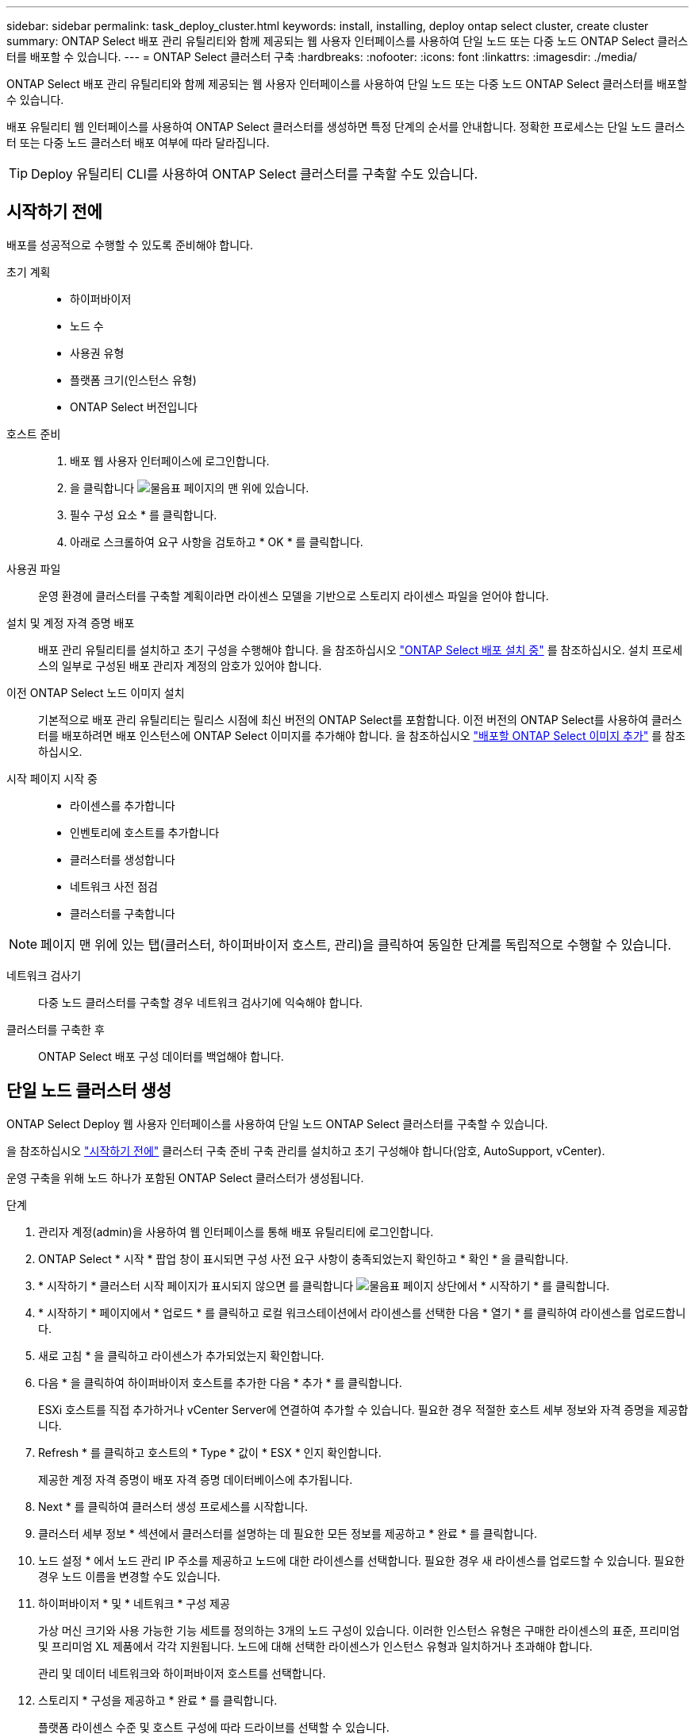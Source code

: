 ---
sidebar: sidebar 
permalink: task_deploy_cluster.html 
keywords: install, installing, deploy ontap select cluster, create cluster 
summary: ONTAP Select 배포 관리 유틸리티와 함께 제공되는 웹 사용자 인터페이스를 사용하여 단일 노드 또는 다중 노드 ONTAP Select 클러스터를 배포할 수 있습니다. 
---
= ONTAP Select 클러스터 구축
:hardbreaks:
:nofooter: 
:icons: font
:linkattrs: 
:imagesdir: ./media/


[role="lead"]
ONTAP Select 배포 관리 유틸리티와 함께 제공되는 웹 사용자 인터페이스를 사용하여 단일 노드 또는 다중 노드 ONTAP Select 클러스터를 배포할 수 있습니다.

배포 유틸리티 웹 인터페이스를 사용하여 ONTAP Select 클러스터를 생성하면 특정 단계의 순서를 안내합니다. 정확한 프로세스는 단일 노드 클러스터 또는 다중 노드 클러스터 배포 여부에 따라 달라집니다.


TIP: Deploy 유틸리티 CLI를 사용하여 ONTAP Select 클러스터를 구축할 수도 있습니다.



== 시작하기 전에

배포를 성공적으로 수행할 수 있도록 준비해야 합니다.

초기 계획::
+
--
* 하이퍼바이저
* 노드 수
* 사용권 유형
* 플랫폼 크기(인스턴스 유형)
* ONTAP Select 버전입니다


--
호스트 준비::
+
--
. 배포 웹 사용자 인터페이스에 로그인합니다.
. 을 클릭합니다 image:icon_question_mark.gif["물음표"] 페이지의 맨 위에 있습니다.
. 필수 구성 요소 * 를 클릭합니다.
. 아래로 스크롤하여 요구 사항을 검토하고 * OK * 를 클릭합니다.


--
사용권 파일:: 운영 환경에 클러스터를 구축할 계획이라면 라이센스 모델을 기반으로 스토리지 라이센스 파일을 얻어야 합니다.
설치 및 계정 자격 증명 배포:: 배포 관리 유틸리티를 설치하고 초기 구성을 수행해야 합니다. 을 참조하십시오 link:task_install_deploy.html["ONTAP Select 배포 설치 중"] 를 참조하십시오. 설치 프로세스의 일부로 구성된 배포 관리자 계정의 암호가 있어야 합니다.
이전 ONTAP Select 노드 이미지 설치:: 기본적으로 배포 관리 유틸리티는 릴리스 시점에 최신 버전의 ONTAP Select를 포함합니다. 이전 버전의 ONTAP Select를 사용하여 클러스터를 배포하려면 배포 인스턴스에 ONTAP Select 이미지를 추가해야 합니다. 을 참조하십시오 link:task_cli_deploy_image_add.html["배포할 ONTAP Select 이미지 추가"] 를 참조하십시오.
시작 페이지 시작 중::
+
--
* 라이센스를 추가합니다
* 인벤토리에 호스트를 추가합니다
* 클러스터를 생성합니다
* 네트워크 사전 점검
* 클러스터를 구축합니다


--



NOTE: 페이지 맨 위에 있는 탭(클러스터, 하이퍼바이저 호스트, 관리)을 클릭하여 동일한 단계를 독립적으로 수행할 수 있습니다.

네트워크 검사기:: 다중 노드 클러스터를 구축할 경우 네트워크 검사기에 익숙해야 합니다.
클러스터를 구축한 후:: ONTAP Select 배포 구성 데이터를 백업해야 합니다.




== 단일 노드 클러스터 생성

ONTAP Select Deploy 웹 사용자 인터페이스를 사용하여 단일 노드 ONTAP Select 클러스터를 구축할 수 있습니다.

을 참조하십시오 link:http:task_deploy_cluster.html#before-you-begin["시작하기 전에"] 클러스터 구축 준비 구축 관리를 설치하고 초기 구성해야 합니다(암호, AutoSupport, vCenter).

운영 구축을 위해 노드 하나가 포함된 ONTAP Select 클러스터가 생성됩니다.

.단계
. 관리자 계정(admin)을 사용하여 웹 인터페이스를 통해 배포 유틸리티에 로그인합니다.
. ONTAP Select * 시작 * 팝업 창이 표시되면 구성 사전 요구 사항이 충족되었는지 확인하고 * 확인 * 을 클릭합니다.
. * 시작하기 * 클러스터 시작 페이지가 표시되지 않으면 를 클릭합니다 image:icon_question_mark.gif["물음표"] 페이지 상단에서 * 시작하기 * 를 클릭합니다.
. * 시작하기 * 페이지에서 * 업로드 * 를 클릭하고 로컬 워크스테이션에서 라이센스를 선택한 다음 * 열기 * 를 클릭하여 라이센스를 업로드합니다.
. 새로 고침 * 을 클릭하고 라이센스가 추가되었는지 확인합니다.
. 다음 * 을 클릭하여 하이퍼바이저 호스트를 추가한 다음 * 추가 * 를 클릭합니다.
+
ESXi 호스트를 직접 추가하거나 vCenter Server에 연결하여 추가할 수 있습니다. 필요한 경우 적절한 호스트 세부 정보와 자격 증명을 제공합니다.

. Refresh * 를 클릭하고 호스트의 * Type * 값이 * ESX * 인지 확인합니다.
+
제공한 계정 자격 증명이 배포 자격 증명 데이터베이스에 추가됩니다.

. Next * 를 클릭하여 클러스터 생성 프로세스를 시작합니다.
. 클러스터 세부 정보 * 섹션에서 클러스터를 설명하는 데 필요한 모든 정보를 제공하고 * 완료 * 를 클릭합니다.
. 노드 설정 * 에서 노드 관리 IP 주소를 제공하고 노드에 대한 라이센스를 선택합니다. 필요한 경우 새 라이센스를 업로드할 수 있습니다. 필요한 경우 노드 이름을 변경할 수도 있습니다.
. 하이퍼바이저 * 및 * 네트워크 * 구성 제공
+
가상 머신 크기와 사용 가능한 기능 세트를 정의하는 3개의 노드 구성이 있습니다. 이러한 인스턴스 유형은 구매한 라이센스의 표준, 프리미엄 및 프리미엄 XL 제품에서 각각 지원됩니다. 노드에 대해 선택한 라이센스가 인스턴스 유형과 일치하거나 초과해야 합니다.

+
관리 및 데이터 네트워크와 하이퍼바이저 호스트를 선택합니다.

. 스토리지 * 구성을 제공하고 * 완료 * 를 클릭합니다.
+
플랫폼 라이센스 수준 및 호스트 구성에 따라 드라이브를 선택할 수 있습니다.

. 클러스터의 구성을 검토하고 확인합니다.
+
를 클릭하여 구성을 변경할 수 있습니다 image:icon_pencil.gif["편집"] 를 참조하십시오.

. 다음 * 을 클릭하고 ONTAP 관리자 암호를 입력합니다.
. 클러스터 생성 프로세스를 시작하려면 * 클러스터 생성 * 을 클릭하고 팝업 창에서 * 확인 * 을 클릭합니다.
+
클러스터를 생성하는 데 최대 30분이 걸릴 수 있습니다.

. 여러 단계의 클러스터 생성 프로세스를 모니터링하여 클러스터가 성공적으로 생성되었는지 확인합니다.
+
페이지는 정기적으로 자동으로 새로 고쳐집니다.

+

TIP: 클러스터 생성 작업이 시작되었지만 완료되지 못한 경우 정의한 ONTAP 관리 암호가 등록되지 않을 수 있습니다. 이 경우 admin 계정의 password_changeme123_를 사용하여 ONTAP Select 클러스터의 관리 인터페이스에 액세스할 수 있습니다.



ONTAP Select AutoSupport 기능이 구성되어 있는지 확인하고 ONTAP Select 배포 구성 데이터를 백업해야 합니다.
